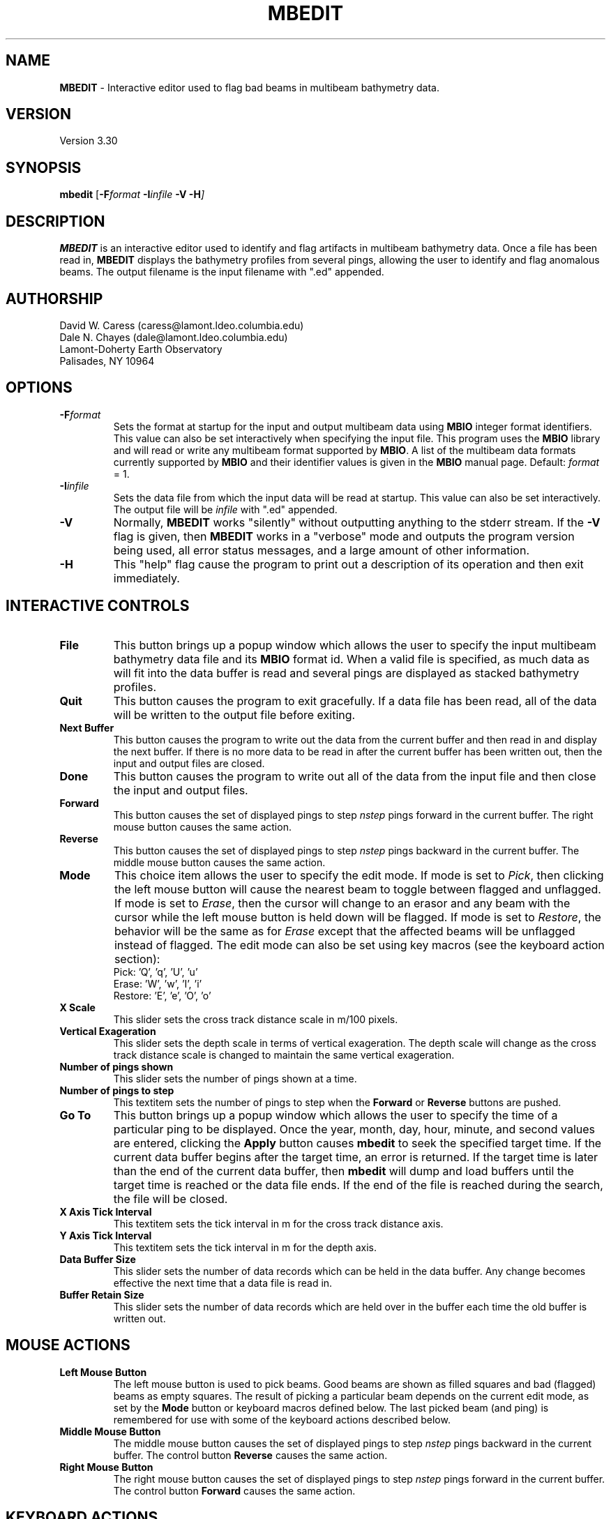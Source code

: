 .TH MBEDIT 1 "3 November 1993"
.SH NAME
\fBMBEDIT\fP - Interactive editor used to flag bad beams in multibeam bathymetry data.

.SH VERSION
Version 3.30

.SH SYNOPSIS
\fBmbedit\fP [\fB-F\fIformat \fB-I\fIinfile \fB-V -H\fP]

.SH DESCRIPTION
\fBMBEDIT\fP is an interactive editor used to identify and flag 
artifacts in multibeam bathymetry data. Once a file has been
read in, \fBMBEDIT\fP displays the bathymetry profiles
from several pings, allowing the user to identify and flag anomalous
beams.  The output filename is the input filename with ".ed" appended.


.SH AUTHORSHIP
David W. Caress (caress@lamont.ldeo.columbia.edu)
.br
Dale N. Chayes (dale@lamont.ldeo.columbia.edu)
.br
Lamont-Doherty Earth Observatory
.br
Palisades, NY 10964

.SH OPTIONS
.TP
.B \fB-F\fIformat\fP
Sets the format at startup for the input and output multibeam data using 
\fBMBIO\fP integer format identifiers. This value can also be set
interactively when specifying the input file.
This program uses the \fBMBIO\fP library and will read or write any multibeam
format supported by \fBMBIO\fP. A list of the multibeam data formats
currently supported by \fBMBIO\fP and their identifier values
is given in the \fBMBIO\fP manual page.
Default: \fIformat\fP = 1.
.TP
.B \fB-I\fIinfile\fP
Sets the data file from which the input data will be read at startup.
This value can also be set interactively.  The output file will
be \fIinfile\fP with ".ed" appended.
.TP
.B \fB-V\fP
Normally, \fBMBEDIT\fP works "silently" without outputting
anything to the stderr stream.  If the
\fB-V\fP flag is given, then \fBMBEDIT\fP works in a "verbose" mode and
outputs the program version being used, all error status messages, 
and a large amount of other information.
.TP
.B \fB-H\fP
This "help" flag cause the program to print out a description
of its operation and then exit immediately.

.SH INTERACTIVE CONTROLS
.TP
.B \fBFile\fP
This button brings up a popup window which allows the user to
specify the input multibeam bathymetry data file and its \fBMBIO\fP
format id.  When a valid file is specified, as much data as will fit
into the data buffer is read and several pings are displayed as 
stacked bathymetry profiles.
.TP
.B \fBQuit\fP
This button causes the program to exit gracefully.  If a data file
has been read, all of the data will be written to the output file
before exiting.
.TP
.B \fBNext Buffer\fP
This button causes the program to write out the data from the
current buffer and then read in and display the next buffer.
If there is no more data to be read in after the current buffer
has been written out, then the input and output files are closed.
.TP
.B \fBDone\fP
This button causes the program to write out all of the data from the
input file and then close the input and output files.
.TP
.B \fBForward\fP
This button causes the set of displayed pings to step \fInstep\fP 
pings forward in the current buffer.  The right mouse button causes
the same action.
.TP
.B \fBReverse\fP
This button causes the set of displayed pings to step \fInstep\fP 
pings backward in the current buffer.  The middle mouse button causes
the same action.
.TP
.B \fBMode\fP
This choice item allows the user to specify the edit mode.  If mode
is set to \fIPick\fP, then clicking the left mouse button will cause
the nearest beam to toggle between flagged and unflagged.  If mode
is set to \fIErase\fP, then the cursor will change to an erasor and
any beam with the cursor while the left mouse button is held down
will be flagged.  If mode is set to \fIRestore\fP, the behavior will
be the same as for \fIErase\fP except that the affected beams will be
unflagged instead of flagged.  The edit mode can also be set using
key macros (see the keyboard action section):  
 	Pick:		'Q', 'q', 'U', 'u' 
 	Erase:		'W', 'w', 'I', 'i' 
 	Restore:		'E', 'e', 'O', 'o' 
.TP
.B \fBX Scale\fP
This slider sets the cross track distance scale in m/100 pixels.
.TP
.B \fBVertical Exageration\fP
This slider sets the depth scale in terms of vertical exageration.
The depth scale will change as the cross track distance scale is
changed to maintain the same vertical exageration.
.TP
.B \fBNumber of pings shown\fP
This slider sets the number of pings shown at a time.
.TP
.B \fBNumber of pings to step\fP
This textitem sets the number of pings to step when the \fBForward\fP
or \fBReverse\fP buttons are pushed.
.TP
.B \fBGo To\fP
This button brings up a popup window which allows the user to
specify the time of a particular ping to be displayed.  Once the
year, month, day, hour, minute, and second values are entered, clicking
the \fBApply\fP button causes \fBmbedit\fP to seek the specified
target time.  If the current data buffer begins after the target
time, an error is returned.  If the target time is later than the
end of the current data buffer, then \fBmbedit\fP will dump and
load buffers until the target time is reached or the data file ends.
If the end of the file is reached during the search, the file will
be closed.
.TP
.B \fBX Axis Tick Interval\fP
This textitem sets the tick interval in m for the cross track distance axis.
.TP
.B \fBY Axis Tick Interval\fP
This textitem sets the tick interval in m for the depth axis.
.TP
.B \fBData Buffer Size\fP
This slider sets the number of data records which can be held 
in the data buffer.  Any change becomes effective the next time
that a data file is read in.
.TP
.B \fBBuffer Retain Size\fP
This slider sets the number of data records which are held over in
the buffer each time the old buffer is written out.

.SH MOUSE ACTIONS
.TP
.B \fBLeft Mouse Button\fP
The left mouse button is used to pick beams.  Good beams are
shown as filled squares and bad (flagged) beams as empty squares.  The 
result of picking a particular beam depends on the current edit mode,
as set by the \fBMode\fP button or keyboard macros defined below. The
last picked beam (and ping) is remembered for use with 
some of the keyboard actions described below.
.TP
.B \fBMiddle Mouse Button\fP
The middle mouse button causes the set of displayed pings to step \fInstep\fP 
pings backward in the current buffer.  The control button \fBReverse\fP causes
the same action.
.TP
.B \fBRight Mouse Button\fP
The right mouse button causes the set of displayed pings to step \fInstep\fP 
pings forward in the current buffer.  The control button \fBForward\fP causes
the same action.

.SH KEYBOARD ACTIONS
.TP
.B 'Z', 'z', 'M', or 'm'
.B Bad Ping:
Pressing one of these keys causes all of the beams in the last picked
ping to be flagged as bad.
.TP
.B 'S', 's', 'K', or 'k'
.B Good Ping:
Pressing one of these keys causes all of the beams in the last picked
ping to be unflagged as good.
.TP
.B 'A', 'a', 'J', or 'j'
.B Left:
Pressing one of these keys causes all of the beams including and to 
the left of the last picked beam to be flagged as bad.
.TP
.B 'D', 'd', 'L', or 'l'
.B Right:
Pressing one of these keys causes all of the beams including and to 
the right of the last picked beam to be flagged as bad.
.TP
.B 'Q', 'q', 'U', or 'u'
.B Pick Mode:
Pressing one of these keys sets the edit mode to "pick" so that
clicking the left mouse button will cause
the nearest beam to toggle between flagged and unflagged.  
The edit mode can also be set using the \fBMode\fP button.
.TP
.B 'W', 'w', 'I', or 'i'
.B Erase Mode:
Pressing one of these keys sets the edit mode to "erase" so that
clicking the left mouse button will cause
any beam under the cursor while the left mouse button is held down
to be flagged.
The edit mode can also be set using the \fBMode\fP button.
.TP
.B 'E', 'e', 'O', or 'o'
.B Restore Mode:
Pressing one of these keys sets the edit mode to "restore" so that
clicking the left mouse button will cause any beam under the cursor 
while the left mouse button is held down to be unflagged.
The edit mode can also be set using the \fBMode\fP button.

.SH BUGS
There are many shortcomings to this program:

1. \fBMBEDIT\fP uses the XVIEW widget set, which is now obsolete.
A Motif version will be written when L-DEO has a suitable
Motif development package.

2. One cannot specify or search through directories for the input files.
The user has to run the program from the directory containing the data
files of interest.

3. The program needs a bit of color.

4. The program needs a font control option.

5. When an input file is specified at startup (e.g. mbedit -f1 -isbfile)
the graphics don't show up until the user hits one of the mouse
or keyboard buttons.

6. It might be better to define the cross track distance scale
in terms of the swath width that is desired rather than in m/100 pixels.
